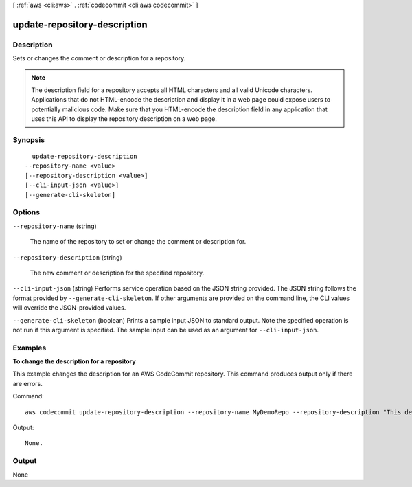 [ :ref:`aws <cli:aws>` . :ref:`codecommit <cli:aws codecommit>` ]

.. _cli:aws codecommit update-repository-description:


*****************************
update-repository-description
*****************************



===========
Description
===========



Sets or changes the comment or description for a repository.

 

.. note::

  

  The description field for a repository accepts all HTML characters and all valid Unicode characters. Applications that do not HTML-encode the description and display it in a web page could expose users to potentially malicious code. Make sure that you HTML-encode the description field in any application that uses this API to display the repository description on a web page.

  



========
Synopsis
========

::

    update-repository-description
  --repository-name <value>
  [--repository-description <value>]
  [--cli-input-json <value>]
  [--generate-cli-skeleton]




=======
Options
=======

``--repository-name`` (string)


  The name of the repository to set or change the comment or description for.

  

``--repository-description`` (string)


  The new comment or description for the specified repository.

  

``--cli-input-json`` (string)
Performs service operation based on the JSON string provided. The JSON string follows the format provided by ``--generate-cli-skeleton``. If other arguments are provided on the command line, the CLI values will override the JSON-provided values.

``--generate-cli-skeleton`` (boolean)
Prints a sample input JSON to standard output. Note the specified operation is not run if this argument is specified. The sample input can be used as an argument for ``--cli-input-json``.



========
Examples
========

**To change the description for a repository**

This example changes the description for an AWS CodeCommit repository. This command produces output only if there are errors.

Command::

  aws codecommit update-repository-description --repository-name MyDemoRepo --repository-description "This description was changed"

Output::

  None.

======
Output
======

None